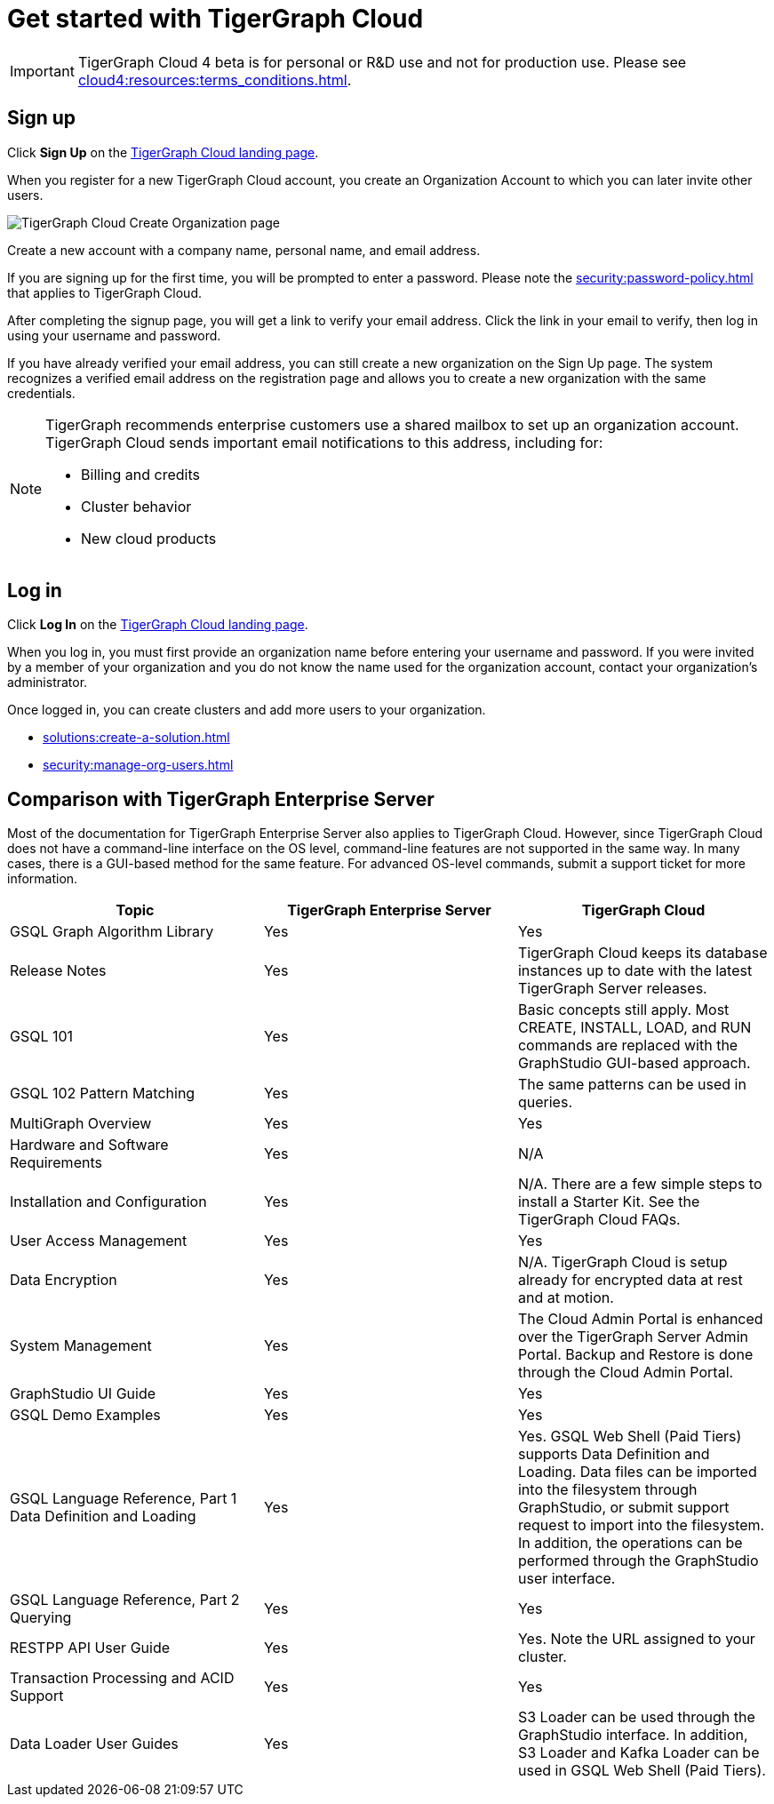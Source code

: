 = Get started with TigerGraph Cloud
:experimental:
:page-aliases: get-started.adoc

[IMPORTANT]
====
TigerGraph Cloud 4 beta is for personal or R&D use and not for production use.
Please see xref:cloud4:resources:terms_conditions.adoc[].
====

== Sign up
Click btn:[Sign Up] on the https://tgcloud.io/[TigerGraph Cloud landing page].

When you register for a new TigerGraph Cloud account, you create an Organization Account to which you can later invite other users.

image::create-organization.png[TigerGraph Cloud Create Organization page]

Create a new account with a company name, personal name, and email address.

If you are signing up for the first time, you will be prompted to enter a password.
Please note the xref:security:password-policy.adoc[] that applies to TigerGraph Cloud.

After completing the signup page, you will get a link to verify your email address.
Click the link in your email to verify, then log in using your username and password.

If you have already verified your email address, you can still create a new organization on the Sign Up page.
The system recognizes a verified email address on the registration page and allows you to create a new organization with the same credentials.

[NOTE]
====
TigerGraph recommends enterprise customers use a shared mailbox to set up an organization account.
TigerGraph Cloud sends important email notifications to this address, including for:

* Billing and credits
* Cluster behavior
* New cloud products
====

== Log in

Click btn:[Log In] on the https://tgcloud.io/[TigerGraph Cloud landing page].

When you log in, you must first provide an organization name before entering your username and password.
If you were invited by a member of your organization and you do not know the name used for the organization account, contact your organization's administrator.

Once logged in, you can create clusters and add more users to your organization.

* xref:solutions:create-a-solution.adoc[]
* xref:security:manage-org-users.adoc[]


== Comparison with TigerGraph Enterprise Server

Most of the documentation for TigerGraph Enterprise Server also applies to TigerGraph Cloud.
However, since TigerGraph Cloud does not have a command-line interface on the OS level, command-line features are not supported in the same way.
In many cases, there is a GUI-based method for the same feature.
For advanced OS-level commands, submit a support ticket for more information.


|===
| Topic | TigerGraph Enterprise Server | TigerGraph Cloud

| GSQL Graph Algorithm Library | Yes | Yes
| Release Notes | Yes | TigerGraph Cloud keeps its database instances up to date with the latest TigerGraph Server releases.
| GSQL 101 | Yes | Basic concepts still apply. Most CREATE, INSTALL, LOAD, and RUN commands are replaced with the GraphStudio GUI-based approach.
| GSQL 102 Pattern Matching | Yes | The same patterns can be used in queries.
| MultiGraph Overview | Yes | Yes
| Hardware and Software Requirements | Yes | N/A
| Installation and Configuration | Yes | N/A. There are a few simple steps to install a Starter Kit.  See the TigerGraph Cloud FAQs.
| User Access Management | Yes | Yes
| Data Encryption | Yes | N/A. TigerGraph Cloud is setup already for encrypted data at rest and at motion.
| System Management | Yes | The Cloud Admin Portal is enhanced over the TigerGraph Server Admin Portal.  Backup and Restore is done through the Cloud Admin Portal.
| GraphStudio UI Guide | Yes | Yes
| GSQL Demo Examples | Yes | Yes
| GSQL Language Reference, Part 1 Data Definition and Loading| Yes | Yes. GSQL Web Shell (Paid Tiers) supports Data Definition and Loading. Data files can be imported into the filesystem through GraphStudio, or submit support request to import into the filesystem. In addition, the operations can be performed through the GraphStudio user interface.
| GSQL Language Reference, Part 2 Querying | Yes | Yes
| RESTPP API User Guide | Yes | Yes. Note the URL assigned to your cluster.
| Transaction Processing and ACID Support | Yes | Yes
| Data Loader User Guides | Yes | S3 Loader can be used through the GraphStudio interface. In addition, S3 Loader and Kafka Loader can be used in GSQL Web Shell (Paid Tiers).
|===
